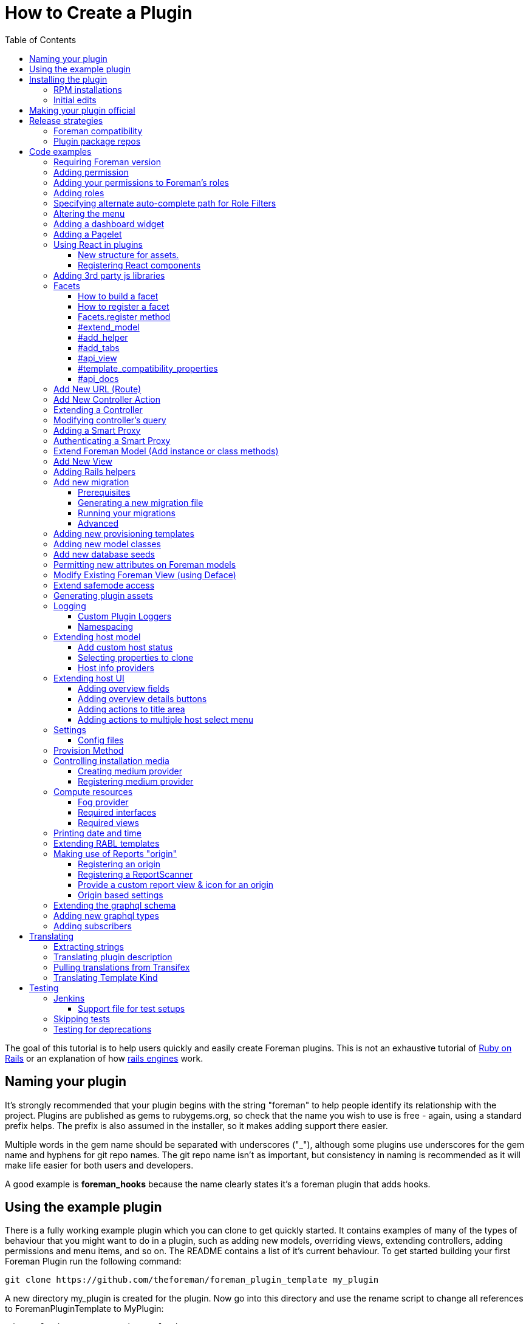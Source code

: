 [[how-to-create-a-plugin]]
= How to Create a Plugin
:toc: right
:toclevels: 5

The goal of this tutorial is to help users quickly and easily create
Foreman plugins. This is not an exhaustive tutorial of
http://rubyonrails.org/[Ruby on Rails] or an explanation of how
http://guides.rubyonrails.org/engines.html[rails engines] work.

[[naming-your-plugin]]
== Naming your plugin

It's strongly recommended that your plugin begins with the string
"foreman" to help people identify its relationship with the project.
Plugins are published as gems to rubygems.org, so check that the name
you wish to use is free - again, using a standard prefix helps. The
prefix is also assumed in the installer, so it makes adding support there
easier.

Multiple words in the gem name should be separated with underscores
("_"), although some plugins use underscores for the gem name and
hyphens for git repo names. The git repo name isn't as important, but
consistency in naming is recommended as it will make life easier for both users
and developers.

A good example is *foreman_hooks* because the name clearly states it's a
foreman plugin that adds hooks.

[[using-the-example-plugin]]
== Using the example plugin


There is a fully working example plugin which you can clone to get quickly
started. It contains examples of many of the types of behaviour that you
might want to do in a plugin, such as adding new models, overriding
views, extending controllers, adding permissions and menu items, and so
on. The README contains a list of it's current behaviour. To get started
building your first Foreman Plugin run the following command:

[source, bash]
....
git clone https://github.com/theforeman/foreman_plugin_template my_plugin
....

A new directory my_plugin is created for the plugin. Now go into this
directory and use the rename script to change all references to
ForemanPluginTemplate to MyPlugin:

[source, bash]
....
cd my_plugin; ./rename.rb my_plugin
....

[[installing-the-plugin]]
== Installing the plugin


It's best to test a plugin on a development installation of Foreman, as
it loads code on the fly and doesn't require building and installing
your plugin as a gem. http://theforeman.org/contribute.html[Foreman's
contribution guide] describes setting up a small test instance.

You can enable the plugin right away, and see what it's default
behavior is, by editing foreman Gemfile.local.rb file (or creating this
file under the folder bundler.d) and adding the following line

.Gemfile.local.rb
[source, ruby]
----
gem 'my_plugin', :path => 'path_to/my_plugin'
----
Install the 'preface' bundle by running from foreman core directory:

[source, bash]
----
bundle install
----
Restart (or start if it wasn't up) foreman (type 'rails server') and the
new foreman plugin should be listed in the about page plugin tab. If it
isn't, check your gem name and the symbol you passed to
Foreman::Plugin.register match. Watch out for hyphens - e.g. gem
'foreman-tasks' would need to be registered as
[source, ruby]
----
Foreman::Plugin.register :"foreman-tasks"
----

Since hyphens are less intuitive, the policy for naming plugins is to use
underscores, like `foreman_salt`.

Note that Debian or other "production" installations need to be
restarted after code changes, as they won't reload on the fly.

[[rpm-installations]]
=== RPM installations

RPM installations use bundler_ext and are unable to load plugins from a
path, they need the plugin to be built as a .gem file, installed and
then reloaded. Development setups as described above are much better.

In the plugin directory, run `gem build my_plugin.gemspec` which will
build a file such as my_plugin-0.0.1.gem. Copy to the Foreman server and
run
`scl enable tfm "gem install --ignore-dependencies /tmp/my_plugin-0.0.1.gem"`

Add to /usr/share/foreman/bundler.d/Gemfile.local.rb:
[source, ruby]
----
gem 'my_plugin'
----

Then restart httpd to load it.

[[initial-edits]]
=== Initial edits

First edit the my_plugin.gemspec file, you can specify here the name,
authors, description homepage and version of your plugin, by simply
replacing the appropriate strings with your content.

[[making-your-plugin-official]]
== Making your plugin official

Once you've written the first version of your plugin, what comes next?
We'd recommend plugin authors to consider the following:

1.  Tag releases in git - ideally, following http://semver.org[semver]
for versioning
2.  Use `gem compare -b foo 0.1 0.2 -k` tool to identify content changes
(you need separate `gem-compare` gem to be installed)
3.  Push a gem of each release to rubygems.org
4.  Add it to https://projects.theforeman.org/projects/foreman/wiki/List_of_Plugins[List_of_Plugins]
5.  Add some tests and enable testing in
http://projects.theforeman.org/projects/foreman/wiki/Jenkins#Foreman-plugin-testing[Jenkins]
6.  Create an RPM and Debian package for the plugin - submitted to the
foreman-packaging repo, we're also happy to do this and publish to our
official plugin repos
7.  Move git repo to https://github.com/theforeman/[theforeman
organization] - in case you move on, this lets us help with maintenance
or delegate permissions to somebody else and keep the project alive. It
also makes it easier for people to find. See also https://projects.theforeman.org/projects/foreman/wiki/GitHub[GitHub].
8.  Have an issue tracker on
http://projects.theforeman.org/projects[projects.theforeman.org] - a
common location for users for any Foreman-related issue
9.  Ensure other maintainers can push to rubygems.org - again in case
you should move on

Please get in touch via foreman-dev (IRC or e-mail) to arrange for repo
transfers, packages, issue trackers etc.

[[release-strategies]]
== Release strategies

The big advantage of developing a plugin is that it's not tied to
Foreman's quarterly release process, so you can get features and bug
fixes out to meet your own users' expectations, even for Foreman
versions that are already released. We'd encourage plugin authors to
release early, release often.

When versioning your plugin, we'd recommend using a semantic versioning
scheme (http://semver.org/)[semver.org] where the major digit is
incremented for each incompatible change (e.g. only works with Foreman
X, not Y), the second for backwards compatible releases (new features)
and the third for fixes.

When preparing to release, consider which versions of Foreman it's
compatible with (ensure you set the minimum Foreman version, see
<<Requiring Foreman version>>) and also which should receive the update.
Our package repositories for plugins are separate per major Foreman
release, so you may only want to release an update to nightlies and the
last stable release, or just to nightlies for instance.

If your plugin is only compatible with certain versions of Foreman, a
small compatibility table in the README or documentation can be very
useful to users to check they're on the right version. If you make a
change to support the current Foreman nightlies, you should then change
the minimum version, bump the major version (e.g. 3.x becomes 4.0.0) and
add a line to the table to say for Foreman X, you now need 4.x.

[[foreman-compatibility]]
=== Foreman compatibility

We know from experience that Foreman plugins can be fragile and it's
common for some plugins to need small tweaks on most major Foreman
releases.

Foreman will always strive to make no incompatible changes in a minor
release, but be prepared to make updates on major releases. Where
possible, deprecation warnings will be added for old public methods
before their removal. Warnings will be issued for _two_ major releases
and then the old method removed in the third release, giving plenty of
time to update plugins.

[[plugin-package-repos]]
=== Plugin package repos


Foreman operates a set of plugin repos that are enabled by default, in
addition to our core repos. We package lots of plugins for Foreman, the
smart proxy and Hammer in these through
https://github.com/theforeman/foreman-packaging[foreman-packaging] so
they're easily installable for end users.

If you'd like to get your plugin packaged, first release it to
rubygems.org, sticking to the recommended naming conventions as closely
as possible. Next, send a pull request to foreman-packaging's
deb/develop and/or rpm/develop branches creating the package - see the
README.md files in each branch, and other plugins for examples.

There's a separate repo per major version of Foreman (nightly, 1.11,
1.10 etc.) and we update nightly plus the last three stable releases at
any one time. When packaging a plugin update, it can go to any of these
repos that you'd like it in - just tell the maintainers when opening a
packaging PR. Make sure that you're comfortable with the compatibility
level of the update, knowing which releases it can safely be run on
_and_ which it should be updated in. Users on the very old stable
releases might not expect to receive a new major version of a plugin
with significant changes, even if it runs OK.

Lastly, it's helpful for maintainers to open up pull requests for
packaging updates when making a release to share the workload with the
regular packaging maintainers. (The regular packagers are also likely to
be unfamiliar with the plugin and which releases it's appropriate for.)

[[code-examples]]
== Code examples


What follows are an assorted collection of code snippets that may be
useful. We try and document all of the official plugin APIs with
examples here.

[[requiring-foreman-version]]
=== Requiring Foreman version

To require a specific foreman version use the bundler require syntax.
Most of the version specifiers, like `>= 1.4` are self-explanatory, the
specifier `~` has a special meaning, best shown by example: `~> 2.1` is
identical to `>= 2.1` and `< 3.0`.

To read the full specification visit
http://bundler.io/v1.3/gemfile.html[bundler.io]

[source, ruby]
----
requires_foreman '>= 1.4'
----
Avoid using `> 1.7`, stick to `>= 1.8`. Greater than 1.7 would include
1.7.1, when the intention is probably only 1.8 and above.

[[adding-permission]]
=== Adding permission

Whether adding a new actions to existing controller or adding a new
controller, every action must be mapped to a foreman permission. +
See a typical structure of the security section of the registered plugin
method:

[source, ruby]
----
security_block :security_block_name do
          permission :view_something, {:controller_name => [:index, :show, :auto_complete_search] }
          permission :new_something, {:controller_name => [:new, :create] }
          permission :edit_something, {:controller_name => [:edit, :update] }
          permission :delete_something, {:controller_name => [:destroy] }
end
----
[[adding-your-permissions-to-foremans-roles]]
=== Adding your permissions to Foreman's roles

_Requires Foreman 1.15 or higher, set `requires_foreman '>= 1.15'` in
engine.rb_

Plugins should merge seamlessly with the rest of the application.
Foreman provides you with several DSL methods to add your permissions to
existing Foreman's roles. +
That way, users with these roles have access to your plugin's
functionality without a need to change anything.

[source, ruby]
----
security_block :security_block_name do
  # define your permissions
end

# add permissions to Manager and Viewer roles
add_all_permissions_to_default_roles
----

If you need more control over what needs to be added you can use the
following:

[source, ruby]
----
add_permissions_to_default_roles 'Manager' => [:first_permission, :second_permission], 'Viewer' => [:third_permission]
----

Or alternatively:

[source, ruby]
----
add_resource_permissions_to_default_roles ['MyPlugin::FirstResource', 'MyPlugin::SecondResource'], :except => [:skip_this_permission]
----

[[adding-roles]]
=== Adding roles

The register plugin method allows adding a predefined role, the
following sample show how to add a role that includes the set of
permissions from the previous section.

[source, ruby]
----
  # Add a new role called 'New Role Name' if it doesn't exist
  role "New Role Name", [:view_something, :provision_something, :edit_something, :destroy_something]
----
[[specifying-alternate-auto-complete-path-for-role-filters]]
=== Specifying alternate auto-complete path for Role Filters

_Requires Foreman 1.6 or higher, set `requires_foreman '>= 1.6'` in
engine.rb_

Use search_path_override method with the namespace of your plugin as the
parameter to define overrides. Usage example:

[source, ruby]
----
search_path_override("Katello") do |resource|
  case resource
    when 'Katello::Content_View'
      '/katello/content_views/auto_complete_path'
    else
      "katello/#{resource.deconstantise.pluralise}/another_search_path"
  end
end
----
[[altering-the-menu]]
=== Altering the menu

A plugin can add menu items, entire sub menus and even delete a menu
item, here are a few examples:

Adding an item to existing menu:

[source, ruby]
----
 # menu(menu_name, item_id, options)
 # menu_name can be one of :user_menu, :top_menu or :admin_menu
 # options can include
 #    :url_hash => {:controller=> :example, :action=>:index}
 #    :caption
 #    :html - set html options for the menu item
 #    :parent, :first, :last, :before, :after - are positions statements
 #    :if => code_block is for conditional menus
 #    :children => code_block is for dynamically creating a list of sub menu items.
 #
 # Example: adding a menu item for new host at the top menu under the hosts sub menu:
 menu :top_menu, :new_host, :url_hash => {:controller=> :hosts, :action=>:new},
      :caption=> N_('New host'),
      :parent => :hosts_menu,
      :first => true
----
Deleting a menu item

[source, ruby]
----
 # Example: delete the hosts menu item
 delete_menu_item :top_menu, :hosts
----
Adding a divider:

[source, ruby]
----
 # Example: add a divider after an entry, same position statements as adding menu items (above) apply
 divider :top_menu, :parent => :monitor_menu, :after => :reports
----
Adding a sub menu:

[source, ruby]
----
 # Adding a sub menu after hosts menu
 sub_menu :top_menu, :example, :caption=> N_('Example'), :after=> :hosts_menu do
   menu :top_menu, :level1, :caption=>N_('the first level'), :url_hash => {:controller=> :example, :action=>:index}
   menu :top_menu, :level2, :url_hash => {:controller=> :example, :action=>:index}
   menu :top_menu, :level3, :url_hash => {:controller=> :example, :action=>:index}
   sub_menu :top_menu, :inner_level, :caption=> N_('Inner level') do
     menu :top_menu, :level41, :url_hash => {:controller=> :example, :action=>:index}
     menu :top_menu, :level42, :url_hash => {:controller=> :example, :action=>:index}
   end
   menu :top_menu, :level5, :url_hash => {:controller=> :example, :action=>:index}
 end
----

https://github.com/theforeman/foreman/blob/0a39d23f088ae42995910f4b6d9898e2e13f7a02/app/registries/menu/loader.rb[Here] is the code in foreman that builds basic menu. You can use it for reference,
and for understanding which `:parent` values will always be there.

[[adding-a-dashboard-widget]]
=== Adding a dashboard widget

_Requires Foreman 1.6 or higher, set `requires_foreman '>= 1.6'` in
engine.rb_

The register plugin method allows adding a widget to the dashboard, the
following sample show how to add a widget.

[source, ruby]
----
  # Add a new widget <widget_name>
  # options:
  # sizex should be in the range of 1..12, sizey will typically be 1 (defaults are 4 and 1 respectively)
  # The widget can be hidden by default by adding the :hide => true option,
  # The name option will be used to list the widget, in the restore-widget list, after hiding it.
  widget <widget_name>, :name => 'awesome widget', :sizey => 1, :sizex => 4
----
When the dashboard is displayed, the dashboard page will call "render
widget_name". The content of the widget should be in the path:

[source, bash]
....
  app/views/dashboard/_<widget_name>.html.erb
....

[[adding-a-pagelet]]
=== Adding a Pagelet

_Requires Foreman 1.11 or higher, set `requires_foreman '>= 1.11'` in
engine.rb_

Arbitrary content can be put on specific places in the Foreman Web UI
(called "mount points"). To add a pagelet on a specific mount point, use
this syntax in the `engine.rb` file's plugin registration:

[source, ruby]
----
extend_page "smart_proxies/show" do |cx|
  cx.add_pagelet :main_tabs, :name => "New tab", :partial => "smart_proxies/show/mypage_contents"
end
----
For more info and a list of possible extension points visit https://projects.theforeman.org/projects/foreman/wiki/Pagelets[Pagelets]
documentation.

[[using-react-in-plugins]]
=== Using React in plugins

_Requires Foreman 1.18 or higher, set `requires_foreman '>= 1.18'` in
engine.rb_

[[new-structure-for-assets]]
===== New structure for assets.

Create 'webpack' directory in the root folder of your plugin and place
'index.js' inside. It will be automatically picked up by webpack.

[[registering-react-components]]
===== Registering React components

Any components that a plugin might want to add and use must be
registered first. Registering a component is necessary so that component
mounter is aware of it and is able to mount it on page. +
In your webpack/index.js

* import component registry
* import your custom components
* register components

`store` attribute determines whether the component will be connected to
the Redux store and `data` attribute whether to pass data from mounting
service to a component.

[source, javascript]
----
import componentRegistry from 'foremanReact/components/componentRegistry';
import MyComponent from './components/MyComponent';
import MyOtherComponent from './components/MyOtherComponent';

/* name and type is required */
componentRegistry.register({ name: 'MyComponent', type: MyComponent });
/* store and data attributes are true by default */
componentRegistry.register({ name: 'MyOtherComponent', type: MyOtherComponent, store: false, data: false });

/* or to register multiple components: */
componentRegistry.registerMultiple([
  { name: 'MyComponent', type: MyComponent },
  { name: 'MyOtherComponent', type: MyOtherComponent, store: false, data: false }
]);

----
If you want your component mounted, you must first make sure the assets
are loaded in the page. All you have to do is call a helper in your view
and then you can mount your component in the same fashion as you would
in core:

[source, ERB]
....
 <%= webpacked_plugins_js_for :foreman_plugin, :foreman_other_plugin %>
 <%= react_component('MyComponent', :id => '5', :name => 'whatever') %>
....

[[adding-3rd-party-js-libraries]]
=== Adding 3rd party js libraries

Create package.json in the root of your plugin (you can use npm init).
Add dependencies into your plugin's package.json. Run npm install from
the foreman directory to install the dependencies.

[[facets]]
=== Facets

_Requires Foreman 1.11 or higher, set requires_foreman '>= 1.11' in
engine.rb_

Facets is a mechanism for extending a host model and adding new
properties to it. For example puppet facet will add environment and
puppet_proxy properties. +
Every plugin can add one or more facets to a host. Facet is a model that
has a one-to-one relationship with the host that is maintained by the
framework. It enables us to encapsulate all properties and logic that is
related to a specific subject (such as puppet management of a host) to a
single model. This enables the user to use mix and match approach to
determine which facets of host's lifetime will be managed by Foreman.
Each host can turn facets on or off according to which parts of host's
lifetime should be managed.

[[how-to-build-a-facet]]
==== How to build a facet

1.  [mandatory] Create a rails model _with host_id column_ for
connecting it later to a host
2.  [mandatory] Add a folder with your facet name plural to `app/views`
folder (requires #13873)
3.  [mandatory] Add `_your_facet_name.html.erb` template file in order
to show your new facet as a tab in host's view. (requires #13873)
4.  [optional] Create a module that will add additional services to a
host model. This module will be included in hosts.
5.  [optional] Add helper module to be included in host's views.
6.  [optional] Add API RABL templates for displaying properties on host
list and show API calls. Assume that these templates are in context of
host object in both cases.

[[how-to-register-a-facet]]
==== How to register a facet

Facet registration is done via the initializers mechanism: add a new
initializer with the following code:

[source, ruby]
----
Rails.application.config.to_prepare do
  Facets.register(PuppetFacet) do
    extend_model PuppetHostExtensions
    add_helper PuppetFacetHelper
    add_tabs :puppet_tabs
    api_view :list => 'api/v2/puppet_facets/base', :single => 'api/v2/puppet_facets/single_host_view'
    template_compatibility_properties :environment_id, :puppet_proxy_id, :puppet_ca_proxy_id
    set_dependent_action :destroy # requires #21657, Foreman >= 1.19
  end
end
----
This is being re-worked into a proper plugin API via #13417, it's highly
recommended to use that when available and not use internal APIs.

[[facets.register-method]]
==== Facets.register method

this method takes two parameters and an initialization block:

* *facet_model* A class that will be used as a model.
* *facet_name* (optional) a new name for the relation in the host model.

The initialization block exposes the following DSL:

[[extend_model]]
==== #extend_model

* *extension_module* Module to be included in the host model

Use this extension point if you want to add functionality to the
Host::Managed object. Be aware that not every host will contain a valid
instance of your facet.

[[add_helper]]
==== #add_helper

* *facet_helper* Helper module to be included in host's view.

Use this extension point to add methods that will be available to the
View phase. You will be able to use those methods in your facet's
related templates.

[[add_tabs]]
==== #add_tabs

* *tabs* The parameter can be either a hash or a symbol that points to a
method in helper.

In addition to the main facet's tab (that is declared by
`app/views/my_facets/_my_facet.html.erb`) each facet can declare
additional tabs to be shown in the UI. The declaration can be either
static - a static hash of keys and tab templates, or dynamic - the hash
will be generated for each host.

The hash should contain the following information:

* *key* should be an identifier that will be used by the UI framework to
identify the new tab

* *value* should be a value that will be passed to _render_ method - it
can be a string representing a template or an object. The _render_ call
will set `f` parameter to the value of host's form, if you want to add
parameters to be passed at the submit method. +
Example:

[source, ruby]
----
tabs_hash = {
  :puppetclasses => 'puppet_facets/puppetclasses_tab', #will call puppetclasses_tab.html.erb template
  :facet_tab_example => SomeModel.first, #will try to match a template for SomeModel.
}
----
*static declaration*

[source, ruby]
----
Rails.application.config.to_prepare do
  Facets.register(PuppetFacet) do
    tabs_hash = {
      :puppetclasses => 'puppet_facets/puppetclasses_tab', #will call puppetclasses_tab.html.erb template
      :facet_tab_example => SomeModel.first, #will try to match a template for SomeModel.
    }

    add_tabs tabs_hash #will generate two more tabs for each host.
  end
end
----
*dynamic declaration*

.my_facet_helper.rb
[source, ruby]
----
def my_additional_tabs(host)
  tabs = {}

  if SmartProxy.with_features("Puppet").count > 0 # add a tab only if this condition evaluates to true
    tabs[:puppetclasses] = 'puppet_facets/puppetclasses_tab'
  end

  tabs
end
----
.my_facet_initializer.rb
[source, ruby]
----
Rails.application.config.to_prepare do
  Facets.register(MyFacet) do
    add_helper MyFacetHelper # specify that the facet has a helper
    add_tabs :my_additional_tabs # specify that #my_additional_tabs should be called when deciding which tabs to show for a host.
  end
end
----
As you can see, the method that you specify will receive a single
parameter - the host model that is about to be shown. +
The method should return a hash in the same format that was specified
earlier.

[[api_view]]
==== #api_view

* *views_hash* a hash of views and template strings to invoke for each
view.
** `:list`: this template will be invoked on host list API call. +
** `:single`: this template will be invoked on single host view API
call.

Both templates will be called in a host's node context - that means you
can add properties on the host level itself.

[[template_compatibility_properties]]
==== #template_compatibility_properties

* *property_symbols* Symbols of properties that need to be maintained at
a host level although they moved to a facet.

This method adds the ability to create a compatibility with older
templates. Let's take for example puppet facet refactoring. As a part of
this refactoring process environment property has been moved from
`host.environment` to `host.puppet_facet.environment`. In order to
maintain compatibility with foreman templates that were written before
the refactoring, the framework will maintain host.environment property
and forward the call to the puppet facet.

[[api_docs]]
==== #api_docs

* *param_group* Symbol of the param group that describes properties
defined by the facet.
* *controller* API controller class that defines the `param_group`
* *description* (optional) Description of the facet attributes param
group.

Facets framework is taking advantage of api_pie's ability to define
param group on a different controller. The param group that is defined
for a host will be extended with parameters defined by the facet's
controller. Each call to host will be able to set properties on the new
facet, using `new_facet_attributes` main property. The definition of
what is inside that property is described by the param_group property of
this method.

[[add-new-url-route]]
=== Add New URL (Route)

If your plugin is adding a new URL to foreman, then you must add a route
to the routes.rb file.

.config/routes.rb
[source, ruby]
----
match 'new_action', :to => 'foreman_plugin_template/hosts#new_action'
----
For more information on routes, see
http://guides.rubyonrails.org/routing.html

[[add-new-controller-action]]
=== Add New Controller Action

If you added a new URL, then you must add a new corresponding controller
and action. In the example above, the new URL
`http://yourforeman/new_action` maps to the plugin’s controller named
hosts_controller.rb and calls the action named ‘new_action’.

A new plugin controller may inherit from any existing Foreman controller
by prefacing the name with two colons (::). See example code below. A
plugin’s controller also gives you the option to render a different
layout/template than Foreman’s standard template. To do so, just add the
word "layout" and it's path as shown in the example code below.

[source, ruby]
----
class HostsController < ::HostsController
layout 'foreman_plugin_template/layouts/new_layout'

----
In Foreman 1.7+, if you want to use Foreman's `find_resource` method as
a before_filter in your plugin, you will need to extend Foreman's
ApplicationController and override `resource_class`, see
https://github.com/theforeman/foreman_salt/blob/84bc9cb9d8c6cb9748c14e7634b8e1a062558a3d/app/controllers/foreman_salt/application_controller.rb[foreman_salt]
for an example.

For more information on controllers, see
http://guides.rubyonrails.org/action_controller_overview.html

[[extending-a-controller]]
=== Extending a Controller

If you are extending the app/controllers/application_controller.rb, then
within the "config.to_prepare do" block, in the lib/yourplugin/engine.rb
of your plugin, add the following:

[source, ruby]
----
    ApplicationController.send(:include, YourPlugin::ApplicationControllerExt)
----
That is, you are attaching your extension class called
`ApplicationControllerExt` to the original `ApplicationController`. +
Then, in your plugin folder, under
`app/controllers/concerns/yourplugin/application_controller_ext.rb`, you
can write your own extension. +
For instance, if you want to change the Content-Security-Policy HTTP
header, then add the following:

[source, ruby]
----
module YourPlugin::ApplicationControllerExt
    extend ActiveSupport::Concern

    included do
        before_filter :set_csp
    end

    def set_csp
            response.headers['Content-Security-Policy'] = "default-src 'self';"
    end
end
----
[[modifying-controllers-query]]
=== Modifying controller's query

_Requires Foreman 1.14 or higher, set `requires_foreman '>= 1.14'` in
engine.rb_

Every controller's GET action should fetch its data before rendering a
template. +
You can modify the scope used for this query by adding a declaration to
the plugin definition:

For example, if your plugin extends a view for :index and shows more
columns from related tables.

[source, ruby]
----
Foreman::Plugin.register :my_plugin do
  add_controller_action_scope(HostsController, :index) { |base_scope| base_scope.includes(:my_table) }
end
----
[[adding-a-smart-proxy]]
=== Adding a Smart Proxy


_Requires Foreman 1.14 or higher, set `requires_foreman '>= 1.14'` in
engine.rb_

You can add smart proxies to the Subnet, Host, Hostgroup, Domain and
Realm models. +
This :if parameter is optional. You can define whether the field should
be hidden in the UI.

[source, ruby]
----
# add discovery smart proxy to subnet
smart_proxy_for Subnet, :discovery,
  :feature => 'Discovery',
  :label => N_('Discovery Proxy'),
  :description => N_('Discovery Proxy to use within this subnet for managing connection to discovered hosts'),
  :api_description => N_('ID of Discovery Proxy'),
  :if => ->(subnet) { subnet.supports_ipam_mode?(:dhcp) }
----
[[authenticating-a-smart-proxy]]
=== Authenticating a Smart Proxy

If you have controller actions that SSL-authenticated Smart Proxies
should be able to access, add this to your controller:

[source, ruby]
----
class MyController < ApplicationController
  include Foreman::Controller::SmartProxyAuth

  add_smart_proxy_filters :my_method, :features => 'My Feature'

  def my_method
    # do stuff
  end
end
----
[[extend-foreman-model-add-instance-or-class-methods]]
=== Extend Foreman Model (Add instance or class methods)

Your plugin’s controller may call new instance, class methods, or
callbacks on an existing Forman model (ex. `Host`). The recommended way to
do this is to create a module (ex. `host_extensions.rb`) under the `/models`
directory and use extend
http://api.rubyonrails.org/classes/ActiveSupport/Concern.html[ActiveSupport::Concern].
Below is an example from from
https://github.com/isratrade/foreman_plugin_template/blob/master/app/models/foreman_plugin_template/host_extensions.rb[host_extensions.rb].

[source, ruby]
----
module ForemanPluginTemplate
  module HostExtensions
    extend ActiveSupport::Concern

    included do
      # execute callbacks
    end

    # create or overwrite instance methods...
    def instance_method_name
    end

    module ClassMethods
      # create or overwrite class methods...
      def class_method_name
      end
    end
  end
end
----
Now within your `engine.rb`, simply tell rails to load that module:

[source, ruby]
----
module ForemanPluginTemplate
  class Engine < ::Rails::Engine

  config.to_prepare do
    Host.send :include, ForemanPluginTemplate::HostExtensions
  end
end
----
[[add-new-view]]
=== Add New View

By default, a controller action will render a view with the same name as
its action. However, you can add multiple new views to your foreman
plugin and specify in your controller when to render which view.

[source, ruby]
----
def new_action
  render 'hosts/different_view'
end
----
For more information on controllers, see
http://guides.rubyonrails.org/layouts_and_rendering.html

[[adding-rails-helpers]]
=== Adding Rails helpers

Rails helpers are mixed-in all views and controllers, therefore the
method names must be unique. When defining helper methods, include some
kind of unique prefix for your plugin.

[[add-new-migration]]
=== Add new migration

[[prerequisites]]
==== Prerequisites

You can use rails generate migration helper to create new migrations in
you engine. However, to make the application see your migrations, you
must add following code into your plugin initializer

[source, ruby]
----
module PluginTemplate
  class Engine < ::Rails::Engine
    initializer "foreman_chef.load_app_instance_data" do |app|
      app.config.paths['db/migrate'] += PluginTemplate::Engine.paths['db/migrate'].existent
    end
  end
end
----
Initializer is usually to be found at
`lib/foreman_plugin_template/engine.rb`.

[[generating-a-new-migration-file]]
==== Generating a new migration file

As of Foreman 1.16 migration files could be generated by invoking
[source, bash]
....
rails generate plugin:migration --plugin-name=my_plugin
....
that will create a
migration file and put it into plugin's migrations directory. You can
use any parameters defined in
http://guides.rubyonrails.org/active_record_migrations.html[Rails
migrations guide] in addition to two specialized parameters:

* `--plugin-name`(required) Specify the name of your plugin. This name
would be used to scope all your migrations.

* `--plugin-source`(optional) Specify where your plugin source is located.
If not specified, it assumes a typical developer's directory structure:

....
root
  |
  +-- foreman   # foreman core directory
  |
  +-- my_plugin # plugin directory
....

[[running-your-migrations]]
==== Running your migrations

* You can use `rake db:migrate` in your app directly to run all pending
migrations (from all available plugins).
* You can use `rake db:migrate SCOPE=my_plugin` to apply migrations from a
single plugin only.

[[advanced]]
==== Advanced

Under the hood, migrations scope is implemented as a postfix to a
migrations file name, i.e.: `000000_my_migration_name.my_plugin.rb`.

If all your migrations were created using this scheme, the user will be
able to remove every trace of the plugin from the database +
by running `rake db:migrate SCOPE=my_plugin VERSION=0` statement.

[[adding-new-provisioning-templates]]
=== Adding new provisioning templates

Provisioning templates exist in Foreman as eRuby files under "views".
To add new provisioning templates to a plugin, first create an eRuby file for
each new template. Then, create a DB seed file so that your new templates will
exist in the Foreman DB. A good example of this is available here:
https://github.com/theforeman/foreman_bootdisk/blob/master/db/seeds.d/50-bootdisk_templates.rb[50-bootdisk_templates.rb]

[[adding-new-model-classes]]
=== Adding new model classes

New model classes should use `ApplicationRecord` parent class which is a
Rails 5 practice (but implemented in Foreman versions on Rails 4):

[source, ruby]
----
class MyModel < ApplicationRecord
  ...
end
----
[[add-new-database-seeds]]
=== Add new database seeds

_Requires Foreman 1.6 or higher, set `requires_foreman '>= 1.6'` in
engine.rb_

Inside your plugin, create a seeds directory at `db/seeds.d/` and add
.rb files inside. These should contain plain Ruby statements to add
records in the application, and they will be run *after* the main
Foreman DB seeding (so you can rely on things such as template kinds
being available).

Ensure that your seed scripts are idempotent, otherwise when the db:seed
task runs on upgrades etc, you may get multiple resources, errors etc.

Further, placing seeds in the above directory can then be interjected in
between the Foreman seeds by using unix ordering (e.g.
`06-my-plugin-seeds.rb`)

[[permitting-new-attributes-on-foreman-models]]
=== Permitting new attributes on Foreman models

_Requires Foreman 1.13 or higher, set `requires_foreman '>= 1.13'` in
engine.rb_

When a new attribute is added via a DB migration (or accessor) to a core
Foreman model, if it's going to be updated through an API or UI
controller then it has to be added to the attribute whitelist. In the
plugin registration, add:

[source, ruby]
----
Foreman::Plugin.register :sample_plugin do
  parameter_filter Host::Managed, :sample_attribute
end
----
More information is available on the https://projects.theforeman.org/projects/foreman/wiki/Strong_parameters[Strong parameters] page.

[[modify-existing-foreman-view-using-deface]]
=== Modify Existing Foreman View (using Deface)

Several actions are allowed to edit the original Foreman views, from
"replace" to "insert_after", as listed in the
https://github.com/spree/deface/blob/master/README.markdown[deface
manual] .

To use deface, first add the dependency to the plugin gemspec (e.g.
`foreman_example.gemspec`):

s.add_dependency 'deface'

When instantiating the Deface::Override class, you need to specify one
Target, one Action one Source parameter and any number of Optional
parameters. All the supported values for each of them are in the manual.

For instance, in order to replace the line "<%= link_to "Foreman",
main_app.root_path %>" from the file
foreman/app/views/home/_topbar.html.erb:

[source, ruby]
----
Deface::Override.new(:virtual_path => "home/_topbar",
                     :name => "replace_title",
                     :replace => "erb[loud]:contains('link_to')",
                     :text => "<a href='/'>Hello</a>",
                     :original => "<%= link_to \"Foreman\", main_app.root_path %>")
----
Just copy and paste the code above as it is, within a file under
app/overrides within your own plugin folder. The file name has to be the
same as what specified by the parameter :name above, i.e., in this case,
replace_title.rb.

The :original parameter enables the logging of eventual future changes
to the original view, whenever those changes affect the line that is
meant to be replaced by deface.

The https://github.com/spree/deface/blob/master/README.markdown[deface
manual] shows further examples and an alternative way of modifying
existing views, i.e., using .deface files.

[[extend-safemode-access]]
=== Extend safemode access

_Requires Foreman 1.5 or higher, set `requires_foreman '>= 1.5'` in
engine.rb_

When extending a template render (e.g. UnattendedHelper), then
additional methods and variables will usually be blocked by safemode,
but these can be permitted with the following plugin registration
declarations:

[source, ruby]
----
allowed_template_helpers :subscription_manager_configuration_url
allowed_template_variables :subscription_manager_configuration_url
----
These would permit access to a helper named
"subscription_manager_configuration_url" or to an instance variable
named @subscription_manager_configuration_url. Note that you'd have to
define the "subscription_manager_configuration_url" method in
TemplatesController and its descendant as well as UnatendedHelper module
to make it available for both previewing and rendering. The easiest way
is to implement it as in a concern that you include in all of these
classes.

_Requires Foreman 1.12 or higher, set `requires_foreman '>= 1.12'` in
engine.rb_

You can instead use extend_template_helpers, all you have to do is give
it a module which public methods will be made available.

[source, ruby]
----
# imagine we have module like this
module ForemanChef
  module ChefTemplateHelpers
    def chef_url
      protocol + 'example.tst'
    end

    private

    def protocol
      'https://'
    end
  end
end

# in plugin engine.rb:
initializer 'foreman_chef.register_plugin', :after => :finisher_hook do |app|
  Foreman::Plugin.register :foreman_chef do
    requires_foreman '>= 1.12'
    extend_template_helpers ForemanChef::ChefTemplateHelpers
  end
end
----
The example above will make "chef_url" helper available in templates and
will also allow it for safemode rendering like you'd call
allowed_template_helpers :chef_url. Note that the private method
"protocol" will not be safemode whitelisted.

[[generating-plugin-assets]]
=== Generating plugin assets

_Requires Foreman 1.5 or higher, set `requires_foreman '>= 1.5'` in
engine.rb_

In the *foreman* folder, enable the plugin. When doing this in package
build script, you need to add Foreman as a build dependency.

[source, bash]
----
$ cat bundler.d/Gemfile.local.rb
gem 'foreman_plugin', :path => "../foreman_plugin/"
----

To generate Rails pipeline assets, be sure to have the "foreman-assets"
package installed and run (again in the *foreman* app folder):

[source, bash]
----
$ rake plugin:assets:precompile[foreman_plugin]
----
[[logging]]
=== Logging

_Requires Foreman 1.9 or higher, set `requires_foreman '>= 1.9'` in
engine.rb_

Foreman provides support for plugins to log messages contextually so
that when looking from the master log file it is easy to see where
messages come from. For example, Foreman will log messages to the 'app'
logger for Rails specific calls and foreman_docker can log custom
messages to it's own logger to give a better idea of where messages are
coming from:

....
2015-05-13 13:28:22 [app] [D] Request for /foreman_docker/registry
2015-05-13 13:28:22 [foreman_docker] [D] Initializing docker registry for user admin
....

By default, loggers are generated for all plugins based upon their
plugin ID when registering a plugin. Thus, a plugin registering itself
as 'foreman_docker' would automatically have a logger made available by
that same name. For that plugin to log messages, they need only request
that logger and then use it similar to the default Rails logger:

[source, ruby]
....
Foreman::Logging.logger('foreman_docker').debug "Initializing docker registry for user #{User.current}"
....

Note that if plugins use the standard Rails logging (i.e.
Rails.logger.debug), the log messages will go to the 'app' logger
defined by Foreman core. Plugin developers must make a conscious choice
to use the plugins logger throughout their code. Plugins can also create
multiple, configurable loggers such as the Katello plugin that logs
things like REST calls to backends to different loggers.

[[custom-plugin-loggers]]
==== Custom Plugin Loggers

Besides the default logger generated automatically, plugins can create
any number of custom loggers to log different concerns throughout their
codebase. For example, the Katello plugin creates a 'pulp_rest' logger
to log only REST calls to Pulp. This logger can be configured with it's
own log level and enabled or disabled. New loggers can be defined
through the Plugin API or in the settings file for the plugin. The
plugin settings file also serves as a way to re-configure predefined
loggers.

Using the Plugin API:

[source, ruby]
....
Foreman::Plugin.register :foreman_docker do
  ....

  logger :rest, :enabled => true
  logger :registry, :enabled => false
end
....

This will create two new loggers for use by the foreman_docker plugin.
The rest logger is enabled by default, the registry logger is disabled
by default. These loggers can then be used within the plugin code as
such:

[source, bash]
....
Foreman::Logging.logger('foreman_docker/rest').debug 'REST call to /docker/registry'
Foreman::Logging.logger('foreman_docker/registry').info 'Created new registry'
....

In this case, the log file would only show:

....
2015-05-13 13:28:22 [foreman_docker/rest] [D] REST call to /docker/registry
....

Let's now assume that a user wants to see registry logging. They would
edit the foreman_docker settings file as such:

[source, yaml]
....
:foreman_docker:
  :loggers:
    :registry:
      :enabled: true
....

It's recommended that the plugin ships an example config file with a
full, commented out list of loggers and show the default enabled
true/false value.

NOTE: Custom plugin loggers MUST be defined somewhere to be used. The
logging system will throw a failure message if loggers that aren't
registered are attempted to be used. This is to prevent using unknown
loggers or loggers that are not properly namespaced as enforced by the
core logging code. See the next section to learn about namespacing.

[[namespacing]]
==== Namespacing

In the 'Custom Plugin Loggers' section, a logger for foreman_docker was
defined as 'rest'. However, to access the logger the call to get the
logger included 'foreman_docker' preceding the 'rest' declaration. All
plugin loggers (except the default since it already IS the namespace)
are namespaced by the ID of the plugin that it registered with. This is
to ensure that two loggers from multiple plugins do not clash and are +
clearly denoted within the logs to identify where the message came from.

[[extending-host-model]]
=== Extending host model


[[add-custom-host-status]]
==== Add custom host status

In Foreman 1.10 and above you can affect a host status by your own
custom, plugin-specific status. To do so, you must create a new class
that represents the custom status and define mapping to global status. A
simple example might be following status class

[source, ruby]
----
class RandomStatus < HostStatus::Status
  ODD = 0
  EVEN = 1

  # this method must return current status based on some data, in this case it's random
  def to_status
    result = rand(2).odd?
    if result
      ODD
    else
      EVEN
    end
  end

  # this method defines mapping to global status, see HostStatus::Global for all possible values,
  # at the moment there OK, ERROR and WARN global statuses
  # we map ODD result to ERROR while EVEN random number will be OK
  def to_global
    if to_status == ODD
      return HostStatus::Global::ERROR
    else
      return HostStatus::Global::OK
    end
  end

  # don't forget to give your status some name so it's nicely displayed
  def self.status_name
    N_('Random number')
  end

  # you probably want to represent numbers with some more descriptive messages
  def to_label
    case to_status
      when ODD
        N_('Random number was odd')
      when EVEN
        N_('Random number was even')
      else
        N_('The world has ended')
    end
  end
end
----

The status class _must_ implement the followig methods:

 * `to_label`: this method will be called to determine the string that will be used while displaying the status value.
 * `self.status_name`: this method will be called to determine what label to display for the status.

It _can_ also implement the following methods according to the specific needs:

 * `to_global`: This method will be used to determine global status according to this specific one. The mechanism here is "voting" - to_global is called for each status and the highest value from https://github.com/theforeman/foreman/blob/ceb276fbe96b97770f5d292b1eadca0205a34a0a/app/models/host_status/global.rb#L3[the list] would be taken. The default is `HostStatus::Global::OK`.

 * `to_status`: This method is used to determine the status based on external values in the system. By default it will return the previous value the status had. This default is useful if the status could not be determined by examining the current state, for example if the status is changing by some external event.

For more information about possible customizations see the https://github.com/theforeman/foreman/blob/ceb276fbe96b97770f5d292b1eadca0205a34a0a/app/models/host_status/status.rb#L2[`status.rb`] base class.

There are times when you may want to create a status that should not affect the
host's global status. One use case is when there exists a status which derives
its own status from one or more sub-statuses. Implementing a sub-status is as
simple as implementing the `substatus?` method in your code:

[source, ruby]
----
class MySubStatus < HostStatus::Status

# other status methods omitted for brevity

  def substatus?
    true
  end
end
----


Now when you have your class defined, you have to make Foreman know
about it. In your plugin register call in engine.rb add following line

[source, ruby]
----
Foreman::Plugin.register :foreman_remote_execution do
  ...
  register_custom_status RandomStatus
  ...
end
----
If your custom status is under HostStatus namespace, make sure you
define it as

[source, ruby]
----
class HostStatus::RandomStatus
----
avoid definition like this

[source, ruby]
----
module HostStatus
  class RandomStatus < HostStatus::Status
  end
end
----
otherwise you will encounter hard to debug loading issues on Foreman
1.10

When updating or refreshing a sub-status, be sure to call
refresh_statuses, which will update all of the other statuses including
the global status.

[source, ruby]
----
my_host.refresh_statuses
----
The method refreshes *all* statuses by default, this is usually not what
you want so provide status for refresh.

[source, ruby]
----
my_host.refresh_statuses([HostStatus.find_status_by_humanized_name("statusname")])
# or:
my_host.refresh_statuses([MyHostStatus])
----
[[selecting-properties-to-clone]]
==== Selecting properties to clone

_Requires Foreman 1.11 or higher, set `requires_foreman '>= 1.11'` in
engine.rb_

If you extend the Host::Managed object and add attributes or
associations to the model, you probably want those to be cloned with the
rest of the host object. +
In your concern you should add the following calls:

[source, ruby]
----
module ForemanPluginTemplate
  module HostExtensions
    extend ActiveSupport::Concern

    included do
      # specify which properties to include in clone
      include_in_clone :property1, :property2

      # specify which properties should not be cloned
      exclude_from_clone :property3, :property4
    end
  end
end
----
All attributes on the model will be cloned by default (therefore may be
excluded), while associations to other models will _not_ be cloned by
default (therefore may be included).

[[host-info-providers]]
==== Host info providers

Every host exposes `Host#info` method to provide a complete information
hash about itself. This hash is mainly used as external node classifier
in puppet. +
Any plugin can extend this info by creating a class that inherits
`HostInfo::Provider` and registering it in the plugin:

[source, ruby]
----
# In plugin declaration (engine.rb):
Foreman::Plugin.register :my_plugin do
  register_info_provider MyPlugin::InfoProvider
end

# Actual info provider class
module MyPlugin
  class InfoProvider < HostInfo::Provider # inherit the base class

    # override this method according to principles specified below
    def host_info
      { 'parameters' => host.params }
    end
  end
end
----
Info hash is structured in the following way:

[source, ruby]
----
host_info = Host.first.info

host_info['classes'] # set of puppet classes that are associated with this host including class parameters
host_info['parameters'] # list of foreman properties that are associated with this host i.e taxonomy, hostgroup, interfaces.
# This list also includes values of global parameters associated with the host.
host_info['environment'] # Host's environment

----
[[extending-host-ui]]
=== Extending host UI
A plugin can add fields displayed in `Properties` tab on host overview page,
add buttons to `Details` area on host overview page, add actions to the right
side of the title area on host overview page and add actions for multiple
selected hosts.

Adding an item to one of those lists requires adding a helper with a method that
returns relevant items to your plugin and registering that method in plugin
description. The methods should return a list of hashes, where each hash will
have two predefined fields: `:priority` and either `:field`, `:action` or `:button`
according to the desired extension point. `:priority` value would be used by the
system to define the order of the items to show. The lower the priority, the
higher the item will show.

[[extending-host-ui-overview-fields]]
==== Adding overview fields
In this case, the method that will contribute overview fields will receive a host
instance for generating the field. Here are a couple of examples of fields added
by the core. Notice the `:priority` setting, it will determine the order in which
the fields are shown.

In plugin helper (`my_plugin_helper.rb`):
[source, ruby]
----
def my_plugin_host_overview_fields(host)
  fields = []
  fields << { :field => [_("Build duration"), build_duration(host)], :priority => 90 } # call to other helper method
  fields << { :field => [_("Operating System"), link_to(host.operatingsystem.to_label, hosts_path(:search => "os_description = #{host.operatingsystem.description}"))], :priority => 800 } # creating a linkable item
  fields << { :field => [_("PXE Loader"), host.pxe_loader], :priority => 900 } # adding a simple value

  fields
end
----

Now we have to register our new helper in `engine.rb`:
[source, ruby]
----
Foreman::Plugin.register :my_plugin do
  describe_host do
    overview_fields_provider :my_plugin_host_overview_fields
  end
end
----

[[extending-host-ui-overview-buttons]]
==== Adding overview details buttons
In this case, the method that will contribute buttons will also receive a host
instance for generating the action. Here are a couple of examples of actions added
by the core. Notice the `:priority` setting, it will determine the order in which
the buttons are shown.

In plugin helper (`my_plugin_helper.rb`):
[source, ruby]
----
def my_plugin_host_overview_buttons(host)
  [
    { :button => link_to_if_authorized(_("Audits"), hash_for_host_audits_path(:host_id => host), :title => _("Host audit entries"), :class => 'btn btn-default'), :priority => 100 },
    { :button => link_to_if_authorized(_("Facts"), hash_for_host_facts_path(:host_id => host), :title => _("Browse host facts"), :class => 'btn btn-default'), :priority => 200 },
  ]
end
----

Now we have to register our new helper in `engine.rb`:
[source, ruby]
----
Foreman::Plugin.register :my_plugin do
  describe_host do
    overview_buttons_provider :my_plugin_host_overview_buttons
  end
end
----

[[extending-host-ui-title-actions]]
==== Adding actions to title area
In this case, the method that will contribute actions will also receive a host
instance for generating the action. Here are a couple of examples of actions added
by the core. Notice the `:priority` setting, it will determine the order in which
the actions are shown.

In plugin helper (`my_plugin_helper.rb`):
[source, ruby]
----
def my_plugin_host_title_actions(host)
  [
    {
      :action => button_group(
        link_to_if_authorized(_("Edit"), hash_for_edit_host_path(:id => host).merge(:auth_object => host),
                                :title    => _("Edit this host"), :id => "edit-button", :class => 'btn btn-default'),
        display_link_if_authorized(_("Clone"), hash_for_clone_host_path(:id => host).merge(:auth_object => host, :permission => 'create_hosts'),
                                :title    => _("Clone this host"), :id => "clone-button", :class => 'btn btn-default'),
      ),
      :priority => 100
    },
    {
      :action => button_group(
        link_to_if_authorized(_("Delete"), hash_for_host_path(:id => host).merge(:auth_object => host, :permission => 'destroy_hosts'),
                              :class => "btn btn-danger",
                              :id => "delete-button",
                              :data => { :message => delete_host_dialog(host) },
                              :method => :delete)
      ),
      :priority => 300,
    },
  ]
end
----

Now we have to register our new helper in `engine.rb`:
[source, ruby]
----
Foreman::Plugin.register :my_plugin do
  describe_host do
    title_actions_provider :my_plugin_host_title_actions
  end
end
----

[[extending-host-ui-multiple-actions]]
==== Adding actions to multiple host select menu
In this case, the method that will contribute actions will not receive any parameters.
Here are a couple of examples of actions added by the core. Notice the `:priority`
setting, it will determine the order in which the actions are shown.

In plugin helper (`my_plugin_helper.rb`):
[source, ruby]
----
def my_plugin_multiple_actions
  [
    { :action => [_('Assign Organization'), select_multiple_organization_hosts_path], :priority => 800 },
    { :action => [_('Assign Location'), select_multiple_location_hosts_path], :priority => 900 }
  ]
end
----

Now we have to register our new helper in `engine.rb`:
[source, ruby]
----
Foreman::Plugin.register :my_plugin do
  describe_host do
    multiple_actions_provider :my_plugin_multiple_actions
  end
end
----


[[settings]]
=== Settings

Plugins can store Foreman-wide settings either in the database or a
config file. The DB should be preferred as it can be managed from the UI
(under Administer > Settings), CLI, API and Puppet, and changed on the
fly, while the config file is usually only used for settings that change
behaviour during app startup and require a restart.

To add new DB settings, the plugin should define a Setting class named
after the plugin. For foreman_example, this would be at
`app/models/setting/example.rb` and should look like:

[source, ruby]
....
class Setting::Example < ::Setting
  def self.load_defaults
    return unless ActiveRecord::Base.connection.table_exists?('settings')
    return unless super

    Setting.transaction do
      [
        self.set('example_string', N_('Example setting that controls something'), 'default value'),
        self.set('example_int', N_('Answer to the life, universe, and everything'), 42),
      ].compact.each { |s| self.create s.update(:category => "Setting::Example") }
    end

    true
  end

  def self.humanized_category
    N_('My Example')
  end
end
....

Settings are listed in the transaction block and are initialised at app
startup, with three arguments. The name is first - it should be unique
and be prefixed with the plugin name. The second is a human readable
description which will be translated. The third is the default value of
the setting, which can be a string, integer, boolean or nil.

If supporting Foreman 1.11+ only, add the following initialiser to
engine.rb to load it:

[source, ruby]
....
initializer 'foreman_example.load_default_settings', :before => :load_config_initializers do |app|
  require_dependency File.expand_path("../../../app/models/setting/example.rb", __FILE__)
end
....

To support 1.10 and lower _as well_ then use:

[source, ruby]
....
initializer 'foreman_example.load_default_settings', :before => :load_config_initializers do |app|
  require_dependency File.expand_path("../../../app/models/setting/example.rb", __FILE__) if (Setting.table_exists? rescue(false))
end
....

To access the value of a setting, use `Setting[:example_string]` from
anywhere in your plugin.

[[config-files]]
==== Config files

Config files are in YAML format and can contain simple or complex data.
They are read from config/settings.yaml and config/settings.plugins.d/
(aka /etc/foreman/plugins/) at startup and all contents are merged
together and stored in the global `SETTINGS` hash.

It's recommended to put all settings in a hash named after the plugin so
they don't conflict with others, e.g.

[source, yaml]
----
:foreman_example: +
:foo: bar
----

Then to access the value, use `SETTINGS[:example][:foo]` from the
plugin.

Do keep an example config file in the repo at
`config/foreman_example.yaml.example` or similar, and ensure it's listed
in the gemspec files list. This makes it easy to package and for users
to see what the possible options are.

Tip: database settings can be overridden from a config file out of the
box, making the value read-only in the UI. Just set
`:example_string: foo` in settings.yaml or settings.plugins.d/.

[[provision-method]]
=== Provision Method

_Requires Foreman 1.11 or higher, set requires_foreman '>= 1.11' in
engine.rb_

In Foreman 1.11 or above you can add custom provision methods via a
plugin.

Just extend the engine.rb

[source, ruby]
....
      Foreman::Plugin.register :foreman_bootdisk do
        requires_foreman '>= 1.11'
        provision_method 'bootdisk', 'Bootdisk Based'
      end
....

You can then extend the host edit / new host ui, e.g. add the file +
app/views/hosts/provision_method/bootdisk/_form.html.erb

[[controlling-installation-media]]
=== Controlling installation media

By default foreman comes with simple installation media management that
could be accessed via "Hosts" -> "Installation media" from the menu. +
If a plugin introduces a different media management, it should register
a new MediumProvider class in order to control medium's URL and TFTP
file naming scheme.

[[creating-medium-provider]]
==== Creating medium provider

Medium provider is a class that inherits *::MediumProviders::Provider*.
This base class provides all utility methods and method signatures
needed for creating your own media provider. Foreman's core basic medium
provider is implemented in *::MediumProviders::Default* class.

Each time installation medium related information for a specific entity
(host or hostgroup) would be requested, a new instance of installation
medium class would be created and the entity passed to it in the
constructor.

Medium provider has following key functions:

* *medium_uri*: returns installation medium URI for a given host
* *unique_id*: returns a unique string representing current medium, will
be used to generate TFTP file names for example.
* *validate*: Returns _true_ if this medium provider can handle given
entity. Mostly it will examine properties that are set on the entity to
see if medium URI could be generated. This method will be used to
determine if this is the correct medium provider for a given entity. It
returns an array of errors, if a provider cannot handle the entity, or
empty array if everything is OK.

Example:

[source, ruby]
----
module MyPlugin
  class ManagedContentMediumProvider < ::MediumProviders::Provider
    def validate
      errors = []

      kickstart_repo = entity.try(:content_facet).try(:kickstart_repository) || entity.try(:kickstart_repository)

      errors << N_("Kickstart repository was not set for host '%{host}'") % { :host => entity } if kickstart_repo.nil?
      errors << N_("Content source was not set for host '%{host}'") % { :host => entity } if entity.content_source.nil?
      errors
    end

    def medium_uri(path = "")
      kickstart_repo = entity.try(:content_facet).try(:kickstart_repository) || entity.try(:kickstart_repository)
      url = kickstart_repo.full_path(entity.content_source)
      url += '/' + path unless path.empty?
      URI.parse(url)
    end

    def unique_id
      @unique_id ||= begin
        "#{entity.kickstart_repository.name.parameterize}-#{entity.kickstart_repository_id}"
      end
    end
  end
end
----
[[registering-medium-provider]]
==== Registering medium provider

Once medium provider is created we will need to register it in plugin
declaration:

[source, ruby]
----
Foreman::Plugin.register :my_plugin do
  medium_providers_registry.register(MyPlugin::ManagedContentMediumProvider)
end
----
[[compute-resources]]
=== Compute resources

_Requires Foreman 1.5 or higher, set requires_foreman '>= 1.5' in
engine.rb_

Plugins can add new compute resource types, allowing users to create
hosts on new types of virtualisation or cloud providers. The plugin
should create a new model that extends ComputeResource, e.g.
`ForemanExample::MyService`:

[source, ruby]
....
module ForemanExample
  class MyService < ComputeResource
    # ...
  end
end
....

and register it:

[source, ruby]
....
Foreman::Plugin.register :foreman_bootdisk do
  requires_foreman '>= 1.5'
  compute_resource ForemanExample::MyService
end
....

In Foreman 1.12, a provider with the same name as a builtin Foreman
compute resource type can be registered from a plugin. This allows a
plugin to override the builtin one, making it easier to extract or
update a builtin provider from Foreman to a plugin.

[[fog-provider]]
==== Fog provider

This requires support in http://fog.io/[Fog] for the provider - usually
with a fog-myservice gem, see the list of available repositories at
https://rubygems.org/search?utf8=%E2%9C%93&query=fog%2D or
https://github.com/fog. If the provider isn't yet implemented, see
https://github.com/fog/fog/wiki/Create-New-Provider-from-Scratch[Create
New Provider from Scratch].

Some providers are in the main `fog` gem still, rather than a separate
gem. It's recommended that these are extracted to a gem before using
them for a plugin, as Foreman may drop the dependency on the whole `fog`
gem in future - it's much easier for a plugin to depend only on the
provider gem it needs.

[[required-interfaces]]
==== Required interfaces

This section needs expanding, please edit as you find missing items.
Look at existing compute resource plugins and classes in Foreman core to
get an idea of what needs implementing on the main compute resource
model.

* `#capabilities` should return an array containing `:build` if it
supports network/PXE installations, and/or `:image` if it supports
image/template installations
* `#client` should return a new Fog::Compute instance
* `#provided_attributes` returns a hash of Foreman host attributes
(:uuid, :ip, :ip6, :mac) to Fog server model methods. Foreman copies
data from the Fog server model (see below) to these attributes. By
default it returns `:uuid => :identity`, so the UUID of the host/VM is
stored. Add MACs, IP and IPv6 addresses if available from the compute
resource.

The Fog server model is used a lot to render views in Foreman, so this
should respond to a variety of methods too. These aren't usually in Fog
itself so are extended with a concern in the plugin (e.g.
https://github.com/theforeman/foreman-xen/blob/master/app/models/concerns/fog_extensions/xenserver/server.rb).

* `#identity` must return a unique string identifier (UUID, number etc)
for the VM on that compute resource, for non-string IDs add a different
method and change :uuid in `provided_attributes` (see above)
* `#ip_addresses` should return an array of every IP address assigned to
the VM, including public, private, IPv4 and IPv6 addresses
* `#reboot` should perform a soft reboot on the VM
* `#reset` should perform a hard power reset on the VM
* `#start` should power on or boot up the VM
* `#stop` should power off or shut down the VM
* `#to_s` should return the server's name for display in confirmation
dialog boxes
* `#vm_description` should return a short piece of text shown on the
compute profiles pages describing basic info about the server "hardware"
(e.g. CPUs, memory)

[[required-views]]
==== Required views

* `app/views/compute_resources/form/_myservice.html.erb` should contain
form elements for creating/editing the compute resource
* `app/views/compute_resources/show/_myservice.html.erb` should contain
rows with extra attributes shown on the compute resource information
page
* `app/views/compute_resources_vms/form/myservice/_base.html.erb` should
contain form elements for creating new hosts/VMs, e.g. CPU/memory
information
* `app/views/compute_resources_vms/form/myservice/_network.html.erb`
should contain form elements for network interfaces when creating new
hosts/VMs, e.g. which provider network the interface is connected to
* `app/views/compute_resources_vms/form/myservice/_storage.html.erb`
should contain form elements for storage volumes when creating new
hosts/VMs, e.g. which storage pool the device is on
* `app/views/compute_resources_vms/index/_myservice.html.erb` should
contain a table of information about current virtual machines on the
compute resource, shown under the CR page
* `app/views/compute_resources_vms/show/_myservice.html.erb` should show
a table of detailed information about an individual current virtual
machine

[[printing-date-and-time]]
=== Printing date and time

In order to keep consistency in format we use, Foreman 1.16+ provide
helpers to print the date either in relative (3 days ago) or absolute
(2017-05-01 08:12:11) way. It also adds a title with respective
information, so after hovering e.g. on absolute date, the relative time
information is displayed. Absolute date helper supports two formats,
short and long

Examples

[source, ruby]
....
date_time_absolute(Time.zone.now)
date_time_absolute(@user.last_login_at, :long)
date_time_relative(@host.last_report_at)
....

[[extending-rabl-templates]]
=== Extending RABL templates

_Requires Foreman 1.17 or higher, set requires_foreman '>= 1.17' in
engine.rb_

In order to extend APIv2 views with e.g. more attributes, you can extend
the RABL templates.

Examples

This will extend the template "api/v2/hosts/main" (from core) by
including "api/v2/hosts/expiration" (from our plugin).

[source, ruby]
....
# lib/foreman_expire_hosts/engine.rb
Foreman::Plugin.register :foreman_expire_hosts do
  [...]
  extend_rabl_template 'api/v2/hosts/main', 'api/v2/hosts/expiration'
end
....

[source, ruby]
....
# app/views/api/v2/hosts/expiration.json.rabl
attribute :expired_on
....

[[making-use-of-reports-origin]]
=== Making use of Reports "origin"

Reports have an attribute called `origin`, which can be used to set what
submitted this report. Based on it Foreman allows a few customization
for reports of that origin.

[[registering-an-origin]]
==== Registering an origin

To start using an origin for reports handled by a plugin it first needs
to register it via `register_report_origin`, when it registers itself in
Foreman.

Here an example from
https://github.com/theforeman/foreman_ansible/blob/2d2f23b5400d7300c0f42a30dbbbcdd7d3089293/lib/foreman_ansible/register.rb#L56[foreman-ansible]
`register.rb`:

[source, ruby]
....
  register_report_origin 'Ansible', 'ConfigReport'
....

The first argument is the origins name, which will be set as the reports
`origin` attribute. The second optional argument is to specify a certain
type `Report` that the origin can be applied to.

[[registering-a-reportscanner]]
==== Registering a ReportScanner

In order to set the `origin` attribute on reports, they need to be
identified. This can be done with a `ReportScanner`, which can be
registered with `register_report_scanner`.

https://github.com/theforeman/foreman_ansible/blob/2d2f23b5400d7300c0f42a30dbbbcdd7d3089293/lib/foreman_ansible/register.rb#L56[foreman-ansible]
for example provides one:

[source, ruby]
....
  register_report_scanner ForemanAnsible::AnsibleReportScanner
....

https://github.com/theforeman/foreman_ansible/blob/2d2f23b5400d7300c0f42a30dbbbcdd7d3089293/app/services/foreman_ansible/ansible_report_scanner.rb[AnsibleReportScanner]
is a simple class that has a `.scan` method, which will be called when a
report is imported. `.scan` will receive the `report` object and the raw
logs to identify the report and make changes to the report based on
this.

[[provide-a-custom-report-view-icon-for-an-origin]]
==== Provide a custom report view & icon for an origin

Via helpers it is possible for a plugin using an origin to provide a
custom view template to be used for showing reports, as well as a custom
icon to show for reports of that origin. This helpers must follow a
certain naming schema and be available to `ReportsHelper`.

* `ORIGIN_report_origin_icon` - should return a string with the path to
an asset
* `ORIGIN_report_origin_partial` - should return a string with the path
to a view template.

For an example see the
https://github.com/theforeman/foreman_ansible/blob/2d2f23b5400d7300c0f42a30dbbbcdd7d3089293/app/helpers/foreman_ansible/ansible_reports_helper.rb#L28[foreman_ansible]
plugin.

[[origin-based-settings]]
==== Origin based settings

To influence the out of sync behavior for host reports for a specific
origin, it is possible for plugins to provide settings that will be
recognized and used to determine whether hosts are out of sync or good.
Out of sync can also be fully disabled for a certain origin. The
settings must be named as follows and provide the right setting type.

* `ORIGIN_interval` - A String/Integer of minutes for the interval that
hosts of this origin need report.
* `ORIGIN_out_of_sync_disabled` - A boolean setting to disable the out
of sync status for hosts reporting with this origin.

[[extending-the-graphql-schema]]
=== Extending the graphql schema

_Requires Foreman 1.23 or higher, set requires_foreman '>= 1.23' in
engine.rb_

To extend a graphl type with custom code, you can register the extension via `extend_graphql_type` in your plugin's `engine.rb`.
The plugin DSL allows to pass a code block that is run in the type's class scope.

[source, ruby]
....
  extend_graphql_type type: Types::Host do
    belongs_to :openscap_proxy, Types::SmartProxy
  end
....

In order to extend a graphql type with code defined in a module, you can register an extension by passing the module name to `extend_graphql_type`.
The module should `extend ActiveSupport::Concern`. Note that any code that is supposed to run in the class scope of the module needs to be in an `included do ... end` block.

[source, ruby]
....
   extend_graphql_type type: Types::SmartProxy, with_module: ForemanOpenscap::SmartProxyTypeExtensions
....

[[adding-graphql-types]]
=== Adding new graphql types

_Requires Foreman 1.23 or higher, set requires_foreman '>= 1.23' in
engine.rb_

When you create a new graphql type in your plugin, you need to register it in your `engine.rb` so that Foreman knows how it should be used in a query.

[source, ruby]
....
  register_graphql_query_field :duck, '::Types::Duck', :record_field
  register_graphql_query_field :ducks, '::Types::Duck', :collection_field
....

With the example above, server will know how to respond to `duck` and `ducks` queries. The first argument of `register_graphql_field` is query name, second is the type class and the third is whether the query is for a single record or a collection.

Similarly for mutations:

[source, ruby]
....
  register_graphql_mutation_field :delete_duck, '::Mutations::Ducks::Delete'
....

where `::Mutations::Ducks::Delete` is your delete mutation class inheriting from `::Mutations::DeleteMutation`.

[[adding-subscribers]]
=== Adding subscribers

_Requires Foreman 2.0 or higher, set requires_foreman '>= 2.0' in
engine.rb_

You can consume events from Foreman core by registering subscribers.
To define a `Subscriber` class called `MySubscriber`, see the following example:

[source, ruby]
....
module MyPlugin
  class MySubscriber < ::Foreman::BaseSubscriber
    def call(*args)
      # ...
    end
  end
end
....
It is recommended to store subscribers under the `/app/subscribers/my_plugin/` directory.
If you have your `Subscriber` class defined, register it in the plugin. Example of your `engine.rb`:

[source, ruby]
....
Foreman::Plugin.register :my_plugin do
  # other code here
  subscribe 'my_event.foreman', MyPlugin::MySubscriber
end
....

where `my_event.foreman` is the name of the event you want to subscribe to. You may also subscribe to multiple events at once by using a regular expression, e.g. to subscribe to all events whose name ends with `.foreman` use:

[source, ruby]
....
  subscribe /.foreman$/, MyPlugin::MySubscriber
....

Example events emitted by creating, updating or deleting of selected records (subclasses of `ApplicationRecord` which are defined via `set_hook` method):

* `subnet_created.event.foreman`
* `subnet_updated.event.foreman`
* `subnet_destroyed.event.foreman`

Payload for records is the record model object itself under key `object` and `context` with additional logging context. Keep in mind that the model classes are not subject of stable API, they will change in the future. It's recommended not to publish full object but to strip down exposed information to bare minimum (e.g. host name and ID).

Example events emitted by performing background jobs (subclasses of `ApplicationJob`):

* `template_render_job_performed.event.foreman`
* `create_rss_notifications_performed.event.foreman`

Payload for background jobs is the serialized active job hash (see `ActiveJob#serialize` method) named `job` and `context` with additional logging context. Arguments are available via "arguments" key and hash keys are converted to strings. An example for `SomeJob.new(1, 2, "third option", {"a_string" => 1, :a_symbol => 1}).perform_now`:

```
{
  "context"=>{"user_login"=>"secret_admin", "user_admin"=>true},
  "job_class"=>nil,
  "job_id"=>"fbbf03d3-43a3-4466-9582-16825dd56334",
  "provider_job_id"=>nil,
  "queue_name"=>"default",
  "priority"=>nil,
  "arguments"=>[1, 2, "third option", {"a_string"=>1, "a_symbol"=>1, "_aj_symbol_keys"=>["a_symbol"]}],
  "executions"=>1,
  "exception_executions"=>{},
  "locale"=>"en",
  "timezone"=>"UTC",
  "enqueued_at"=>"2021-01-12T10:07:22Z"
}
```

Example events emitted by Remote Execution plugin:

* actions.remote_execution.run_host_job_succeeded

Foreman Webhooks plugin ships with an example "Remote Execution Host Job" template.

You can find all observable events by calling `Foreman::EventSubscribers.all_observable_events` in the Rails console.

[[translating]]
== Translating

Translations of plugins work largely in the same way as Foreman. The
basic steps are:

1.  Code is updated and maintained with `_("Example")` calls to gettext
where translated text is required.
2.  The strings are *extracted* regularly by the maintainer and the file
`locale/foreman_plugin.pot` is committed to the repository.
3.  https://www.transifex.com/projects/p/foreman/[Transifex] regularly
downloads the POT file from the git repository, and translators update
the translations on the website
4.  Before making a release of the plugin, the maintainer *pulls* the
translations and *merges* the translations into the per-language PO
files, and generates binary MO translation files - these are committed
to git and shipped in the gem.

[[extracting-strings]]
=== Extracting strings

Read the https://projects.theforeman.org/projects/foreman/wiki/Translating[Translating]
guide and extract all strings in the codebase itself. Then in *foreman* folder
enable plugin:

[source, bash]
----
$ cat bundler.d/Gemfile.local.rb
gem 'foreman_plugin', :path => "../foreman_plugin/"
----

And extract strings for the plugin easily (again in the *foreman* app
folder):

[source, bash]
----
$ mkdir ../foreman_plugin/locale
$ mkdir ../foreman_plugin/locale/en
$ rake plugin:gettext[foreman_plugin]
----

This should create locale/foreman_plugin.pot file. Edit the header
correctly (take locale/foreman.pot as a template) and submit to
Transifex.com if you want.

Re-run this step on a regular basis when strings are changed in the
plugin and once they're not likely to change again. Make sure to run it
early enough before planning to release the plugin to allow translators
time to update the translations. Commit any changes to the POT file to
the git repository and push it - Transifex should be configured to pull
updates daily.

[[translating-plugin-description]]
=== Translating plugin description

The description of your plugin (as set in your .gemspec) is shown to
users on the About page. To get this translated, create a
locale/gemspec.rb file which the rake task will extract the text from
and _copy_ the description there, then re-run the extraction above.
Ensure they stay in sync!

locale/gemspec.rb:

[source, ruby]
....
# Duplicates foreman_plugin.gemspec
_("My great plugin for Foreman adds missile control support")
....

foreman_plugin.gemspec:

[source, ruby]
....
# Keep locale/gemspec.rb in sync
s.description = "My great plugin for Foreman adds missile control support"
....

[[pulling-translations-from-transifex]]
=== Pulling translations from Transifex

To find more info about our Transifex project visit https://projects.theforeman.org/projects/foreman/wiki/Translating[Translating]
guide. Configuration is easy once a resource for the plugin is created.
It *must* have both SLUG and RESOURCE NAME set to "foreman_plugin":

[source, bash]
....
$ cat .tx/config
[main]
host = https://www.transifex.com

[foreman.foreman_plugin]
file_filter = locale/<lang>/foreman_plugin.edit.po
source_file = locale/foreman_plugin.pot
source_lang = en
type = PO
....

Use
https://github.com/theforeman/foreman_plugin_template/blob/master/locale/Makefile[this
Makefile] to pull translations (you need the Transifex client
installed). Always re-run these steps before releasing the plugin to get
the latest updates:

1.  In the plugin dir, pull updates into the .edit.po plain text files:
`make -C locale tx-update`
2.  In the Foreman dir, merge the updates into the PO files:
`rake plugin:gettext[foreman_plugin]`
3.  In the plugin dir, rebuild the MO files: `make -C locale mo-files`

These files should be .gitignored:

....
locale/*/*.edit.po +
locale/*/*.po.time_stamp
....

These files must be committed to git:

....
locale/foreman_plugin.pot +
locale/*/foreman_plugin.po +
locale/*/LC_MESSAGES/foreman_plugin.mo
....

Ensure that the whole locale/ directory is included in the gem via the
gemspec file list. The .po and .mo files are important in development
and production environments respectively, so must both be shipped in the
gem.

[[translating-template-kind]]
=== Translating Template Kind

_Requires Foreman 1.12 or higher, set `requires_foreman '>= 1.12'` in
engine.rb_

If your plugin constains a new TemplateKind, you are encouraged to make
its name available for translation. Since the actual name of the
TemplateKind stored in DB may not be user-friendly, you can specify
something more convenient. Example of your engine.rb:

[source, ruby]
....
Foreman::Plugin.register :sample_plugin do
  # other code here
  template_labels "my_template_kind_name" => N_("My pretty template kind name")
end
....

This will make sure there will be "My pretty template kind" on Foreman
core pages and it can be translated.

[[testing]]
== Testing

Foreman plugins are tested by adding the plugin to a normal Foreman
checkout and then running the whole test suite. The plugin should extend
the Foreman test rake task(s) to add its own, e.g.

https://github.com/theforeman/foreman_plugin_template/blob/master/lib/tasks/foreman_plugin_template_tasks.rake

A couple of generic core Foreman tests will also be run against the
plugin - one to test for permissions on all routes (non-isolated
engines), and another to test seed scripts.

[[jenkins]]
=== Jenkins

Plugins can, and should, be tested on Jenkins! See
https://projects.theforeman.org/projects/foreman/wiki/Jenkins#Foreman-plugin-testing[Jenkins].

[[support-file-for-test-setups]]
==== Support file for test setups

To allow the Foreman unit tests to run in the presence of your plugin,
you may add a support test file that is loaded by Foreman before any
tests are run. In order to do this, within your plugin, add the
following file:

....
test/support/foreman_test_helper_additions.rb
....

Any code placed in this file will be run at the end of the Foreman
test_helper but before any individual tests.

[[skipping-tests]]
=== Skipping tests

_Requires Foreman 1.7 or higher, set `requires_foreman '>= 1.7'` in
engine.rb_

Sometimes a plugin changes core behaviour deliberately and replaces it
with its own. In this case, the plugin can disable tests shipped in core
from running by specifying their names, and should add tests of its own
covering the expected behaviour.

To disable tests, give the full class name of the test class (left hand
side of the output, split on '.'), and an array of test names (the right
hand side of the '.') to skip. The custom test runner in Foreman uses
substring matches, so you can ignore the "test_???" section of the
output, and just use the name of the test direct from the test file. For
example:

[source, ruby]
----
  # Skip some tests
  # Takes a hash of arrays, split on the '.' in the test output. For example, if you have:
  #     "DomainTest.test_0010_should update hosts_count on domain_id change" failed!
  #     "HostTest::import host and facts.test_0004_should find a host by certname not fqdn when provided" failed!
  # then you would use this to skip them
  tests_to_skip ({
                  "DomainTest" => ["should update hosts_count on domain_id change"],
                  "HostTest::import host and facts" => ["should find a host by certname not fqdn when provided"]
                })
----
[[testing-for-deprecations]]
=== Testing for deprecations

_Requires Foreman 1.15 or higher_

Plugins may call APIs in either Rails or Foreman that become deprecated
and are either replaced with something different or are removed within a
couple of releases, so it's important to keep on top of any warnings
issued. This ensures that the plugin will continue working against
nightly and the next major release.

Foreman runs tests with
https://rubygems.org/gems/as_deprecation_tracker[as_deprecation_tracker]
which can be configured to raise errors (causing test failures) when any
deprecated code is called, alerting you to any new dependency being
introduced on deprecated features by maintaining a whitelist for known
deprecation issues. By working through the whitelist and replacing
deprecated code, you can then ensure the plugin works for the next
version of Rails and Foreman.

By default it's configured to be off for all plugins, but create an
empty `config/as_deprecation_whitelist.yaml` file inside the plugin root
to enable it. When tests run, any deprecation warnings called from your
plugin will now raise exceptions.

You can automatically generate a whitelist by running:


[source, bash]
----
AS_DEPRECATION_WHITELIST=~/plugin_path AS_DEPRECATION_RECORD=yes rake
test:foreman_your_plugin
----

Rails deprecations will typically be removed in the next minor release
(e.g. 5.0 to 5.1) and Foreman deprecations will normally be removed
after two major releases (e.g. warning in 1.10, 1.11 and removal in
1.12).

